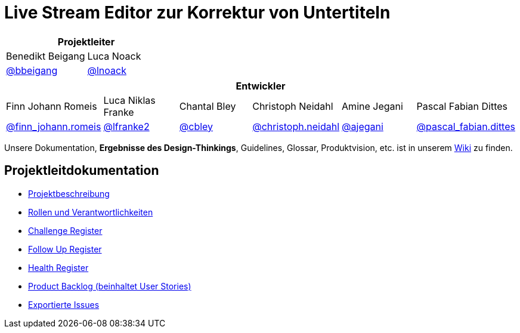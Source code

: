 = Live Stream Editor zur Korrektur von Untertiteln

[options="header", cols="^,^", style="width:100%", align="center"]
|===
2+| Projektleiter
| Benedikt Beigang
| Luca Noack
| link:https://gitlab.dit.htwk-leipzig.de/benedikt.beigang[@bbeigang]
| link:https://gitlab.dit.htwk-leipzig.de/luca.noack[@lnoack]
|===

[options="header", cols="^,^,^,^,^,^", style="width:100%"]
|===
6+| Entwickler
| Finn Johann Romeis
| Luca Niklas Franke 
| Chantal Bley 
| Christoph Neidahl 
| Amine Jegani 
| Pascal Fabian Dittes 
| link:https://gitlab.dit.htwk-leipzig.de/finn_johann.romeis[@finn_johann.romeis]
| link:https://gitlab.dit.htwk-leipzig.de/lfranke2[@lfranke2] 
| link:https://gitlab.dit.htwk-leipzig.de/chantal.bley[@cbley] 
| link:https://gitlab.dit.htwk-leipzig.de/christoph.neidahl[@christoph.neidahl] 
| link:https://gitlab.dit.htwk-leipzig.de/amine.jegani[@ajegani] 
| link:https://gitlab.dit.htwk-leipzig.de/pascal_fabian.dittes[@pascal_fabian.dittes]
|===

Unsere Dokumentation, **Ergebnisse des Design-Thinkings**, Guidelines, Glossar, Produktvision, etc. ist in unserem https://gitlab.dit.htwk-leipzig.de/groups/live-stream-editor-zur-korrektur-von-untertiteln/-/wikis/home[Wiki] zu finden.

== Projektleitdokumentation

* link:https://gitlab.dit.htwk-leipzig.de/live-stream-editor-zur-korrektur-von-untertiteln/documentation/-/blob/main/ProjectLeadDocumentation/project_description.adoc[Projektbeschreibung]
* link:https://gitlab.dit.htwk-leipzig.de/live-stream-editor-zur-korrektur-von-untertiteln/documentation/-/blob/main/ProjectLeadDocumentation/roles_and_responsibilities.adoc[Rollen und Verantwortlichkeiten]
* link:https://gitlab.dit.htwk-leipzig.de/live-stream-editor-zur-korrektur-von-untertiteln/documentation/-/blob/main/ProjectLeadDocumentation/challenge_register.adoc[Challenge Register]
* link:https://gitlab.dit.htwk-leipzig.de/live-stream-editor-zur-korrektur-von-untertiteln/documentation/-/blob/main/ProjectLeadDocumentation/follow_up_register.adoc[Follow Up Register]
* link:https://gitlab.dit.htwk-leipzig.de/live-stream-editor-zur-korrektur-von-untertiteln/documentation/-/blob/main/ProjectLeadDocumentation/health_register.adoc[Health Register]
* link:https://gitlab.dit.htwk-leipzig.de/live-stream-editor-zur-korrektur-von-untertiteln/documentation/-/blob/main/ProjectLeadDocumentation/product_backlog.adoc[Product Backlog (beinhaltet User Stories)]
* link:https://gitlab.dit.htwk-leipzig.de/live-stream-editor-zur-korrektur-von-untertiteln/documentation/-/blob/main/IssueHistory[Exportierte Issues]
